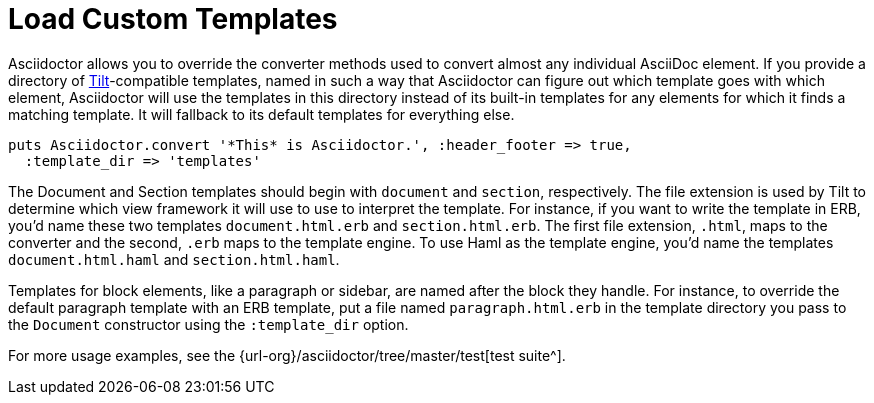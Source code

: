 = Load Custom Templates
:url-tilt: https://github.com/rtomayko/tilt
:url-tests: {url-org}/asciidoctor/tree/master/test

Asciidoctor allows you to override the converter methods used to convert almost any individual AsciiDoc element.
If you provide a directory of {url-tilt}[Tilt^]-compatible templates, named in such a way that Asciidoctor can figure out which template goes with which element, Asciidoctor will use the templates in this directory instead of its built-in templates for any elements for which it finds a matching template.
It will fallback to its default templates for everything else.

[source,ruby]
----
puts Asciidoctor.convert '*This* is Asciidoctor.', :header_footer => true,
  :template_dir => 'templates'
----

The Document and Section templates should begin with `document` and `section`, respectively.
The file extension is used by Tilt to determine which view framework it will use to use to interpret the template.
For instance, if you want to write the template in ERB, you'd name these two templates `document.html.erb` and `section.html.erb`.
The first file extension, `.html`, maps to the converter and the second, `.erb` maps to the template engine.
To use Haml as the template engine, you'd name the templates `document.html.haml` and `section.html.haml`.

Templates for block elements, like a paragraph or sidebar, are named after the block they handle.
For instance, to override the default paragraph template with an ERB template, put a file named `paragraph.html.erb` in the template directory you pass to the `Document` constructor using the `:template_dir` option.

For more usage examples, see the {url-tests}[test suite^].
